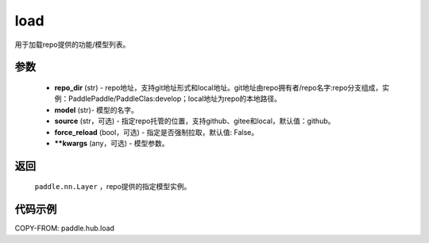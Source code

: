 .. _cn_api_paddle_hub_load:

load
-------------------------------

.. py:function:: paddle.hub.load(repo_dir, model, source='github', force_reload=False, **kwargs)

用于加载repo提供的功能/模型列表。


参数
:::::::::

    - **repo_dir** (str) - repo地址，支持git地址形式和local地址。git地址由repo拥有者/repo名字:repo分支组成，实例：PaddlePaddle/PaddleClas:develop；local地址为repo的本地路径。
    - **model** (str)- 模型的名字。
    - **source** (str，可选) - 指定repo托管的位置，支持github、gitee和local，默认值：github。
    - **force_reload** (bool，可选)  - 指定是否强制拉取，默认值: False。
    - **\*\*kwargs** (any，可选) - 模型参数。

返回
:::::::::

    ``paddle.nn.Layer`` ，repo提供的指定模型实例。


代码示例
:::::::::

COPY-FROM: paddle.hub.load
